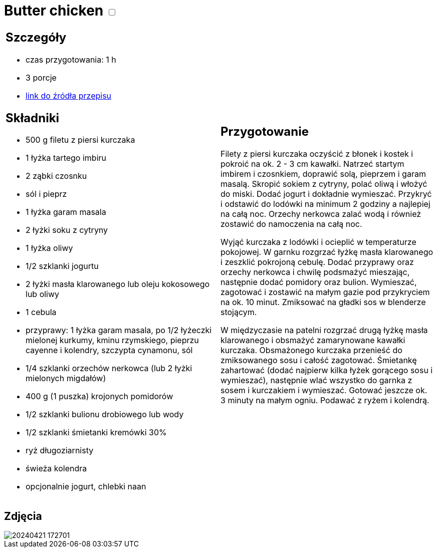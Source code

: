 = Butter chicken +++ <label class="switch"><input data-status="off" type="checkbox"><span class="slider round"></span></label>+++

[cols=".<a,.<a"]
[frame=none]
[grid=none]
|===
|
== Szczegóły
* czas przygotowania: 1 h
* 3 porcje
* https://www.kwestiasmaku.com/przepis/butter-chicken[link do źródła przepisu]

== Składniki
* 500 g filetu z piersi kurczaka
* 1 łyżka tartego imbiru
* 2 ząbki czosnku
* sól i pieprz
* 1 łyżka garam masala
* 2 łyżki soku z cytryny
* 1 łyżka oliwy
* 1/2 szklanki jogurtu
* 2 łyżki masła klarowanego lub oleju kokosowego lub oliwy
* 1 cebula
* przyprawy: 1 łyżka garam masala, po 1/2 łyżeczki mielonej kurkumy, kminu rzymskiego, pieprzu cayenne i kolendry, szczypta cynamonu, sól
* 1/4 szklanki orzechów nerkowca (lub 2 łyżki mielonych migdałów)
* 400 g (1 puszka) krojonych pomidorów
* 1/2 szklanki bulionu drobiowego lub wody
* 1/2 szklanki śmietanki kremówki 30%
* ryż długoziarnisty
* świeża kolendra
* opcjonalnie jogurt, chlebki naan

|
== Przygotowanie
Filety z piersi kurczaka oczyścić z błonek i kostek i pokroić na ok. 2 - 3 cm kawałki. Natrzeć startym imbirem i czosnkiem, doprawić solą, pieprzem i garam masalą. Skropić sokiem z cytryny, polać oliwą i włożyć do miski. Dodać jogurt i dokładnie wymieszać. Przykryć i odstawić do lodówki na minimum 2 godziny a najlepiej na całą noc. Orzechy nerkowca zalać wodą i również zostawić do namoczenia na całą noc.

Wyjąć kurczaka z lodówki i ocieplić w temperaturze pokojowej. W garnku rozgrzać łyżkę masła klarowanego i zeszklić pokrojoną cebulę. Dodać przyprawy oraz orzechy nerkowca i chwilę podsmażyć mieszając, następnie dodać pomidory oraz bulion. Wymieszać, zagotować i zostawić na małym gazie pod przykryciem na ok. 10 minut. Zmiksować na gładki sos w blenderze stojącym.

W międzyczasie na patelni rozgrzać drugą łyżkę masła klarowanego i obsmażyć zamarynowane kawałki kurczaka. Obsmażonego kurczaka przenieść do zmiksowanego sosu i całość zagotować. Śmietankę zahartować (dodać najpierw kilka łyżek gorącego sosu i wymieszać), następnie wlać wszystko do garnka z sosem i kurczakiem i wymieszać. Gotować jeszcze ok. 3 minuty na małym ogniu. Podawać z ryżem i kolendrą.

|===

[.text-center]
== Zdjęcia

image::/Recipes/static/images/20240421_172701.jpg[]
